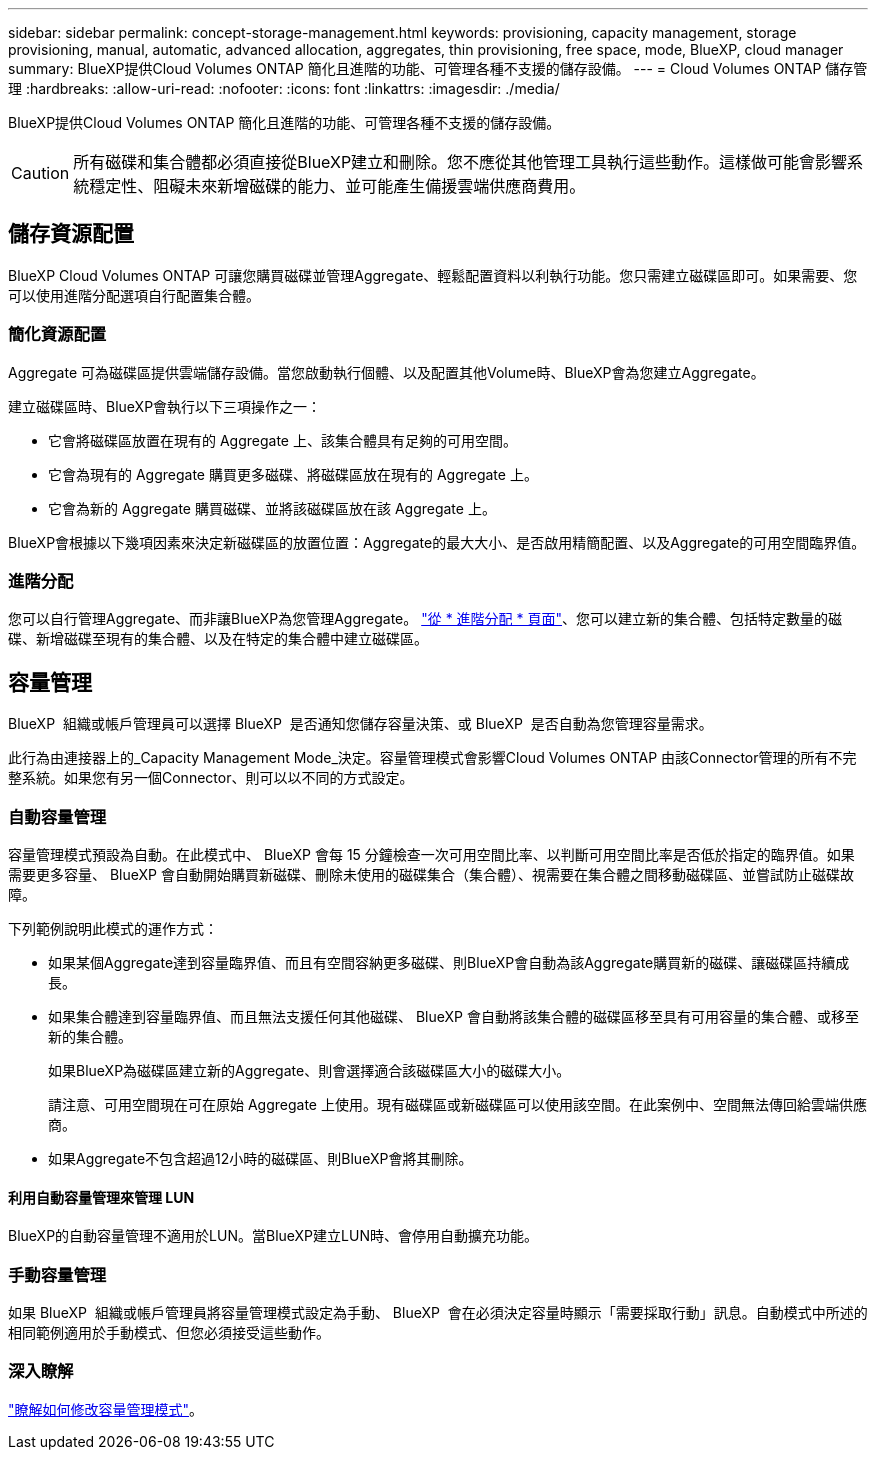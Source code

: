 ---
sidebar: sidebar 
permalink: concept-storage-management.html 
keywords: provisioning, capacity management, storage provisioning, manual, automatic, advanced allocation, aggregates, thin provisioning, free space, mode, BlueXP, cloud manager 
summary: BlueXP提供Cloud Volumes ONTAP 簡化且進階的功能、可管理各種不支援的儲存設備。 
---
= Cloud Volumes ONTAP 儲存管理
:hardbreaks:
:allow-uri-read: 
:nofooter: 
:icons: font
:linkattrs: 
:imagesdir: ./media/


[role="lead"]
BlueXP提供Cloud Volumes ONTAP 簡化且進階的功能、可管理各種不支援的儲存設備。


CAUTION: 所有磁碟和集合體都必須直接從BlueXP建立和刪除。您不應從其他管理工具執行這些動作。這樣做可能會影響系統穩定性、阻礙未來新增磁碟的能力、並可能產生備援雲端供應商費用。



== 儲存資源配置

BlueXP Cloud Volumes ONTAP 可讓您購買磁碟並管理Aggregate、輕鬆配置資料以利執行功能。您只需建立磁碟區即可。如果需要、您可以使用進階分配選項自行配置集合體。



=== 簡化資源配置

Aggregate 可為磁碟區提供雲端儲存設備。當您啟動執行個體、以及配置其他Volume時、BlueXP會為您建立Aggregate。

建立磁碟區時、BlueXP會執行以下三項操作之一：

* 它會將磁碟區放置在現有的 Aggregate 上、該集合體具有足夠的可用空間。
* 它會為現有的 Aggregate 購買更多磁碟、將磁碟區放在現有的 Aggregate 上。


ifdef::aws[]

+在AWS中支援彈性磁碟區的集合體、BlueXP也會增加RAID群組中磁碟的大小。 link:concept-aws-elastic-volumes.html["深入瞭解彈性磁碟區的支援"]。

endif::aws[]

* 它會為新的 Aggregate 購買磁碟、並將該磁碟區放在該 Aggregate 上。


BlueXP會根據以下幾項因素來決定新磁碟區的放置位置：Aggregate的最大大小、是否啟用精簡配置、以及Aggregate的可用空間臨界值。

ifdef::aws[]



==== AWS 中集合體的磁碟大小選擇

當BlueXP在Cloud Volumes ONTAP AWS中建立新的Aggregate以供其使用時、它會隨著系統中的Aggregate數量增加、逐漸增加集合體中的磁碟大小。這樣做是為了確保您可以在系統達到AWS允許的最大資料磁碟數量之前、先使用系統的最大容量。

例如、BlueXP可能會選擇下列磁碟大小：

[cols="3*"]
|===
| Aggregate 編號 | 磁碟大小 | 最大 Aggregate 容量 


| 1. | 500 GiB | 3 TiB 


| 4. | 1 TiB | 6 TiB 


| 6. | 2 TiB | 12 TiB 
|===

NOTE: 此行為不適用於支援Amazon EBS彈性磁碟區功能的集合體。啟用彈性磁碟區的集合體由一或兩個RAID群組組成。每個RAID群組都有四個容量相同的磁碟。 link:concept-aws-elastic-volumes.html["深入瞭解彈性磁碟區的支援"]。

您可以使用進階配置選項自行選擇磁碟大小。

endif::aws[]



=== 進階分配

您可以自行管理Aggregate、而非讓BlueXP為您管理Aggregate。 link:task-create-aggregates.html["從 * 進階分配 * 頁面"]、您可以建立新的集合體、包括特定數量的磁碟、新增磁碟至現有的集合體、以及在特定的集合體中建立磁碟區。



== 容量管理

BlueXP  組織或帳戶管理員可以選擇 BlueXP  是否通知您儲存容量決策、或 BlueXP  是否自動為您管理容量需求。

此行為由連接器上的_Capacity Management Mode_決定。容量管理模式會影響Cloud Volumes ONTAP 由該Connector管理的所有不完整系統。如果您有另一個Connector、則可以以不同的方式設定。



=== 自動容量管理

容量管理模式預設為自動。在此模式中、 BlueXP 會每 15 分鐘檢查一次可用空間比率、以判斷可用空間比率是否低於指定的臨界值。如果需要更多容量、 BlueXP 會自動開始購買新磁碟、刪除未使用的磁碟集合（集合體）、視需要在集合體之間移動磁碟區、並嘗試防止磁碟故障。

下列範例說明此模式的運作方式：

* 如果某個Aggregate達到容量臨界值、而且有空間容納更多磁碟、則BlueXP會自動為該Aggregate購買新的磁碟、讓磁碟區持續成長。
+
ifdef::aws[]



如果 AWS 中支援彈性磁碟區的集合體、 BlueXP 也會增加 RAID 群組中磁碟的大小。 link:concept-aws-elastic-volumes.html["深入瞭解彈性磁碟區的支援"]。

endif::aws[]

+
* 如果集合體達到容量臨界值、而且無法支援任何其他磁碟、 BlueXP 會自動將該集合體的磁碟區移至具有可用容量的集合體、或移至新的集合體。

+
如果BlueXP為磁碟區建立新的Aggregate、則會選擇適合該磁碟區大小的磁碟大小。

+
請注意、可用空間現在可在原始 Aggregate 上使用。現有磁碟區或新磁碟區可以使用該空間。在此案例中、空間無法傳回給雲端供應商。

* 如果Aggregate不包含超過12小時的磁碟區、則BlueXP會將其刪除。




==== 利用自動容量管理來管理 LUN

BlueXP的自動容量管理不適用於LUN。當BlueXP建立LUN時、會停用自動擴充功能。



=== 手動容量管理

如果 BlueXP  組織或帳戶管理員將容量管理模式設定為手動、 BlueXP  會在必須決定容量時顯示「需要採取行動」訊息。自動模式中所述的相同範例適用於手動模式、但您必須接受這些動作。



=== 深入瞭解

link:task-manage-capacity-settings.html["瞭解如何修改容量管理模式"]。
